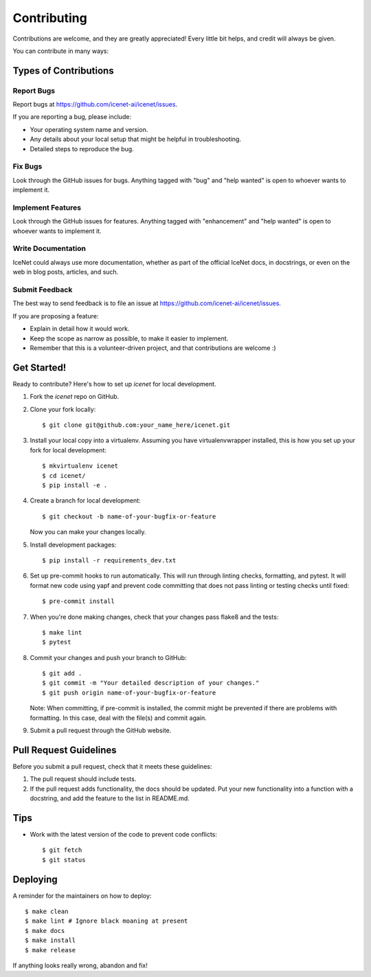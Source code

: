 .. highlight:: shell

============
Contributing
============

Contributions are welcome, and they are greatly appreciated! Every little bit
helps, and credit will always be given.

You can contribute in many ways:

Types of Contributions
----------------------

Report Bugs
~~~~~~~~~~~

Report bugs at https://github.com/icenet-ai/icenet/issues.

If you are reporting a bug, please include:

* Your operating system name and version.
* Any details about your local setup that might be helpful in troubleshooting.
* Detailed steps to reproduce the bug.

Fix Bugs
~~~~~~~~

Look through the GitHub issues for bugs. Anything tagged with "bug" and "help
wanted" is open to whoever wants to implement it.

Implement Features
~~~~~~~~~~~~~~~~~~

Look through the GitHub issues for features. Anything tagged with "enhancement"
and "help wanted" is open to whoever wants to implement it.

Write Documentation
~~~~~~~~~~~~~~~~~~~

IceNet could always use more documentation, whether as part of the
official IceNet docs, in docstrings, or even on the web in blog posts,
articles, and such.

Submit Feedback
~~~~~~~~~~~~~~~

The best way to send feedback is to file an issue at https://github.com/icenet-ai/icenet/issues.

If you are proposing a feature:

* Explain in detail how it would work.
* Keep the scope as narrow as possible, to make it easier to implement.
* Remember that this is a volunteer-driven project, and that contributions
  are welcome :)

Get Started!
------------

Ready to contribute? Here's how to set up `icenet` for local development.

1. Fork the `icenet` repo on GitHub.
2. Clone your fork locally::

    $ git clone git@github.com:your_name_here/icenet.git

3. Install your local copy into a virtualenv. Assuming you have virtualenvwrapper installed, this is how you set up your fork for local development::

    $ mkvirtualenv icenet
    $ cd icenet/
    $ pip install -e .

4. Create a branch for local development::

    $ git checkout -b name-of-your-bugfix-or-feature

   Now you can make your changes locally.

5. Install development packages::

    $ pip install -r requirements_dev.txt

6. Set up pre-commit hooks to run automatically. This will run through linting checks, formatting, and pytest. It will format new code using yapf and prevent code committing that does not pass linting or testing checks until fixed::

    $ pre-commit install

7. When you're done making changes, check that your changes pass flake8 and the tests::

    $ make lint
    $ pytest

8. Commit your changes and push your branch to GitHub::

    $ git add .
    $ git commit -m "Your detailed description of your changes."
    $ git push origin name-of-your-bugfix-or-feature

   Note: When committing, if pre-commit is installed, the commit might be prevented if there are problems with formatting. In this case, deal with the file(s) and commit again.

9.  Submit a pull request through the GitHub website.

Pull Request Guidelines
-----------------------

Before you submit a pull request, check that it meets these guidelines:

1. The pull request should include tests.
2. If the pull request adds functionality, the docs should be updated. Put
   your new functionality into a function with a docstring, and add the
   feature to the list in README.md.

Tips
----

* Work with the latest version of the code to prevent code conflicts::

    $ git fetch
    $ git status

Deploying
---------

A reminder for the maintainers on how to deploy::

$ make clean
$ make lint # Ignore black moaning at present
$ make docs
$ make install
$ make release

If anything looks really wrong, abandon and fix!
